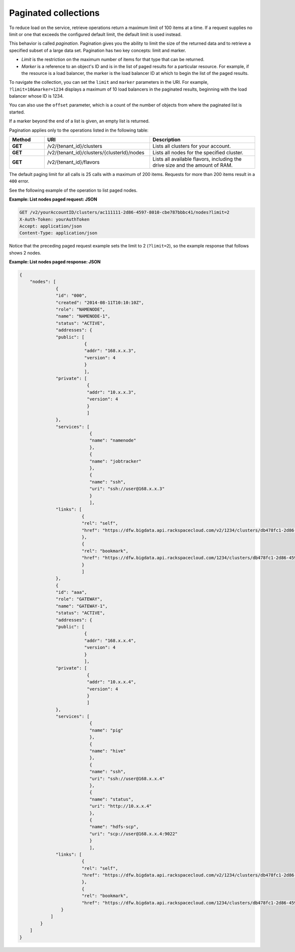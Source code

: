 .. _paginated-collections:

=====================
Paginated collections
=====================

To reduce load on the service, retrieve operations return a maximum limit of
100 items at a time. If a request supplies no limit or one that exceeds the
configured  default limit, the default limit is used instead.

This behavior is called *pagination*. Pagination gives you the ability to
limit the size of the returned data and to retrieve a specified subset of a
large data set.  Pagination has two key concepts: limit and marker.

* *Limit* is the restriction on the maximum number of items for that type that
  can be returned.

* *Marker* is a reference to an object's ID and is in the list of paged
  results for a particular resource. For example, if the resource is a load
  balancer, the marker is the load balancer ID at which to begin the list of
  the paged results.

To navigate the collection, you can set the ``limit`` and ``marker``
parameters in the URI. For example, ``?limit=10&marker=1234`` displays a
maximum of 10 load balancers in the paginated results, beginning with the
load balancer whose ID is 1234.

You can also use the ``offset`` parameter, which is a count of the number
of objects from where the paginated list is started.

If a marker beyond the end of a list is given, an empty list is returned.

Pagination applies only to the operations listed in the following table:

.. list-table::
   :widths: 10 30 30
   :header-rows: 1

   * - Method
     - URI
     - Description
   * - **GET**
     - /v2/{tenant_id}/clusters
     - Lists all clusters for your account.
   * - **GET**
     - /v2/{tenant_id}/clusters/{clusterId}/nodes
     - Lists all nodes for the specified cluster.
   * - **GET**
     - /v2/{tenant_id}/flavors
     - Lists all available flavors, including the drive size and the amount of
       RAM.

The default paging limit for all calls is 25 calls with a maximum of 200 items.
Requests for more than 200 items result in a ``400`` error.

See the following example of the operation to list paged nodes.

.. _cbd-dgv2-pagination-request:

**Example: List nodes paged request: JSON**

.. code::

    GET /v2/yourAccountID/clusters/ac111111-2d86-4597-8010-cbe787bbbc41/nodes?limit=2
    X-Auth-Token: yourAuthToken
    Accept: application/json
    Content-Type: application/json

Notice that the preceding paged request example sets the limit to 2
(``?limit=2``), so the example response that follows shows 2 nodes.

.. _cbd-dgv2-pagination-response:

**Example: List nodes paged response: JSON**

.. code::

    {
        "nodes": [
                  {
                  "id": "000",
                  "created": "2014-08-11T10:10:10Z",
                  "role": "NAMENODE",
                  "name": "NAMENODE-1",
                  "status": "ACTIVE",
                  "addresses": {
                  "public": [
                             {
                             "addr": "168.x.x.3",
                             "version": 4
                             }
                             ],
                  "private": [
                              {
                              "addr": "10.x.x.3",
                              "version": 4
                              }
                              ]
                  },
                  "services": [
                               {
                               "name": "namenode"
                               },
                               {
                               "name": "jobtracker"
                               },
                               {
                               "name": "ssh",
                               "uri": "ssh://user@168.x.x.3"
                               }
                               ],
                  "links": [
                            {
                            "rel": "self",
                            "href": "https://dfw.bigdata.api.rackspacecloud.com/v2/1234/clusters/db478fc1-2d86-4597-8010-cbe787bbbc41/nodes/000"
                            },
                            {
                            "rel": "bookmark",
                            "href": "https://dfw.bigdata.api.rackspacecloud.com/1234/clusters/db478fc1-2d86-4597-8010-cbe787bbbc41/nodes/000"
                            }
                            ]
                  },
                  {
                  "id": "aaa",
                  "role": "GATEWAY",
                  "name": "GATEWAY-1",
                  "status": "ACTIVE",
                  "addresses": {
                  "public": [
                             {
                             "addr": "168.x.x.4",
                             "version": 4
                             }
                             ],
                  "private": [
                              {
                              "addr": "10.x.x.4",
                              "version": 4
                              }
                              ]
                  },
                  "services": [
                               {
                               "name": "pig"
                               },
                               {
                               "name": "hive"
                               },
                               {
                               "name": "ssh",
                               "uri": "ssh://user@168.x.x.4"
                               },
                               {
                               "name": "status",
                               "uri": "http://10.x.x.4"
                               },
                               {
                               "name": "hdfs-scp",
                               "uri": "scp://user@168.x.x.4:9022"
                               }
                               ],
                  "links": [
                            {
                            "rel": "self",
                            "href": "https://dfw.bigdata.api.rackspacecloud.com/v2/1234/clusters/db478fc1-2d86-4597-8010-cbe787bbbc41/nodes/aaa"
                            },
                            {
                            "rel": "bookmark",
                            "href": "https://dfw.bigdata.api.rackspacecloud.com/1234/clusters/db478fc1-2d86-4597-8010-cbe787bbbc41/nodes/aaa"
                    }
                ]
            }
        ]
    }

